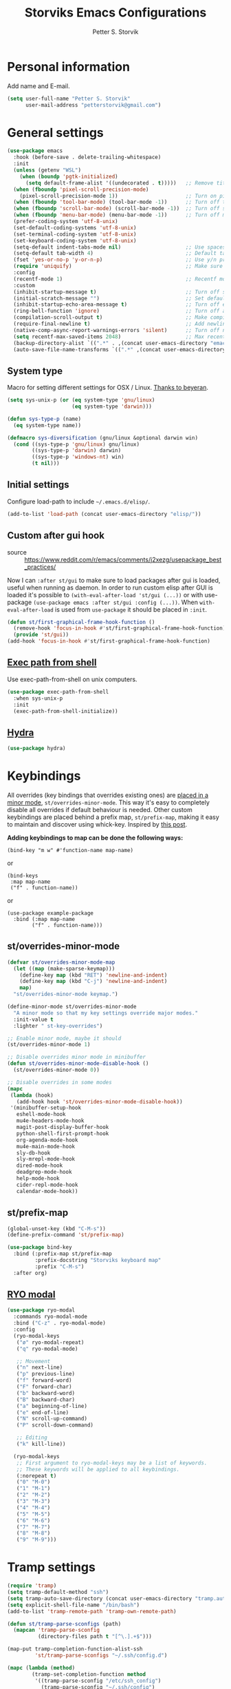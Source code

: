 #+TITLE: Storviks Emacs Configurations
#+AUTHOR: Petter S. Storvik
#+EMAIL: petterstorvik@gmail.com
#+STARTUP: overview
#+PROPERTY: header-args:elisp :lexical t
#+PROPERTY: header-args       :results silent

* Personal information
Add name and E-mail.

#+begin_src emacs-lisp
  (setq user-full-name "Petter S. Storvik"
        user-mail-address "petterstorvik@gmail.com")
#+end_src

* General settings

#+begin_src emacs-lisp
  (use-package emacs
    :hook (before-save . delete-trailing-whitespace)
    :init
    (unless (getenv "WSL")
      (when (boundp 'pgtk-initialized)
        (setq default-frame-alist '((undecorated . t)))))   ;; Remove title bar when using pgtk, but not when WSL is set
    (when (fboundp 'pixel-scroll-precision-mode)
      (pixel-scroll-precision-mode 1))                      ;; Turn on pixel scroll precision mode if available
    (when (fboundp 'tool-bar-mode) (tool-bar-mode -1))      ;; Turn off tool bar
    (when (fboundp 'scroll-bar-mode) (scroll-bar-mode -1))  ;; Turn off scroll bar
    (when (fboundp 'menu-bar-mode) (menu-bar-mode -1))      ;; Turn off menu bar
    (prefer-coding-system 'utf-8-unix)
    (set-default-coding-systems 'utf-8-unix)
    (set-terminal-coding-system 'utf-8-unix)
    (set-keyboard-coding-system 'utf-8-unix)
    (setq-default indent-tabs-mode nil)                     ;; Use spaces instead of tabs
    (setq-default tab-width 4)                              ;; Default tab width
    (fset 'yes-or-no-p 'y-or-n-p)                           ;; Use y/n prompts instead of yes/no
    (require 'uniquify)                                     ;; Make sure buffers have unique names
    :config
    (recentf-mode 1)                                        ;; Recentf mode
    :custom
    (inhibit-startup-message t)                             ;; Turn off startup message
    (initial-scratch-message "")                            ;; Set default startup message in scratch buffer
    (inhibit-startup-echo-area-message t)                   ;; Turn off echo message
    (ring-bell-function 'ignore)                            ;; Turn off audible bell
    (compilation-scroll-output t)                           ;; Make compilation buffer scroll
    (require-final-newline t)                               ;; Add newline to the end of files
    (native-comp-async-report-warnings-errors 'silent)      ;; Turn off native compilation warning buffers
    (setq recentf-max-saved-items 2048)                     ;; Max recent files
    (backup-directory-alist `((".*" . ,(concat user-emacs-directory "emacs.saves/"))))
    (auto-save-file-name-transforms `((".*" ,(concat user-emacs-directory "emacs.saves/") t))))
#+end_src

** System type
Macro for setting different settings for OSX / Linux.
[[https://gist.github.com/beyeran/4118401][Thanks to beyeran]].

#+begin_src emacs-lisp
  (setq sys-unix-p (or (eq system-type 'gnu/linux)
                       (eq system-type 'darwin)))

  (defun sys-type-p (name)
    (eq system-type name))

  (defmacro sys-diversification (gnu/linux &optional darwin win)
    (cond ((sys-type-p 'gnu/linux) gnu/linux)
          ((sys-type-p 'darwin) darwin)
          ((sys-type-p 'windows-nt) win)
          (t nil)))
#+end_src

** Initial settings
Configure load-path to include =~/.emacs.d/elisp/=.

#+begin_src emacs-lisp
  (add-to-list 'load-path (concat user-emacs-directory "elisp/"))
#+end_src

** Custom after gui hook
- source :: https://www.reddit.com/r/emacs/comments/j2xezg/usepackage_best_practices/

Now I can =:after st/gui= to make sure to load packages after gui is loaded, useful when running as daemon.
In order to run custom elisp after GUI is loaded it's possible to =(with-eval-after-load 'st/gui (...))= or with use-package =(use-package emacs :after st/gui :config (...))=.
When =with-eval-after-load= is used from =use-package= it should be placed in =:init=.

#+begin_src emacs-lisp
  (defun st/first-graphical-frame-hook-function ()
    (remove-hook 'focus-in-hook #'st/first-graphical-frame-hook-function)
    (provide 'st/gui))
  (add-hook 'focus-in-hook #'st/first-graphical-frame-hook-function)
#+end_src

** [[https://github.com/purcell/exec-path-from-shell][Exec path from shell]]
Use exec-path-from-shell on unix computers.

#+begin_src emacs-lisp
  (use-package exec-path-from-shell
    :when sys-unix-p
    :init
    (exec-path-from-shell-initialize))
#+end_src

** [[https://github.com/abo-abo/hydra][Hydra]]

#+begin_src emacs-lisp
  (use-package hydra)
#+end_src

* Keybindings

All overrides (key bindings that overrides existing ones) are [[https://stackoverflow.com/questions/683425/globally-override-key-binding-in-emacs][placed in a minor mode]], =st/overrides-minor-mode=.
This way it's easy to completely disable all overrides if default behaviour is needed.
Other custom keybindings are placed behind a prefix map, =st/prefix-map=, making it easy to maintain and discover using whick-key.
Inspired by [[https://karl-voit.at/2018/07/08/emacs-key-bindings/][this post]].

*Adding keybindings to map can be done the following ways:*

: (bind-key "m w" #'function-name map-name)

or

: (bind-keys
:  :map map-name
:  ("f" . function-name))

or

: (use-package example-package
:   :bind (:map map-name
:         ("f" . function-name)))

** st/overrides-minor-mode

#+begin_src emacs-lisp
  (defvar st/overrides-minor-mode-map
    (let ((map (make-sparse-keymap)))
      (define-key map (kbd "RET") 'newline-and-indent)
      (define-key map (kbd "C-j") 'newline-and-indent)
      map)
    "st/overrides-minor-mode keymap.")

  (define-minor-mode st/overrides-minor-mode
    "A minor mode so that my key settings override major modes."
    :init-value t
    :lighter " st-key-overrides")

  ;; Enable minor mode, maybe it should
  (st/overrides-minor-mode 1)

  ;; Disable overrides minor mode in minibuffer
  (defun st/overrides-minor-mode-disable-hook ()
    (st/overrides-minor-mode 0))

  ;; Disable overrides in some modes
  (mapc
   (lambda (hook)
     (add-hook hook 'st/overrides-minor-mode-disable-hook))
   '(minibuffer-setup-hook
     eshell-mode-hook
     mu4e-headers-mode-hook
     magit-post-display-buffer-hook
     python-shell-first-prompt-hook
     org-agenda-mode-hook
     mu4e-main-mode-hook
     sly-db-hook
     sly-mrepl-mode-hook
     dired-mode-hook
     deadgrep-mode-hook
     help-mode-hook
     cider-repl-mode-hook
     calendar-mode-hook))
#+end_src

** st/prefix-map

#+begin_src emacs-lisp
  (global-unset-key (kbd "C-M-s"))
  (define-prefix-command 'st/prefix-map)

  (use-package bind-key
    :bind (:prefix-map st/prefix-map
           :prefix-docstring "Storviks keyboard map"
           :prefix "C-M-s")
    :after org)
#+end_src

** [[https://github.com/Kungsgeten/ryo-modal][RYO modal]]

#+begin_src emacs-lisp
  (use-package ryo-modal
    :commands ryo-modal-mode
    :bind ("C-z" . ryo-modal-mode)
    :config
    (ryo-modal-keys
     ("ø" ryo-modal-repeat)
     ("q" ryo-modal-mode)

     ;; Movement
     ("n" next-line)
     ("p" previous-line)
     ("f" forward-word)
     ("F" forward-char)
     ("b" backward-word)
     ("B" backward-char)
     ("a" beginning-of-line)
     ("e" end-of-line)
     ("N" scroll-up-command)
     ("P" scroll-down-command)

     ;; Editing
     ("k" kill-line))

    (ryo-modal-keys
     ;; First argument to ryo-modal-keys may be a list of keywords.
     ;; These keywords will be applied to all keybindings.
     (:norepeat t)
     ("0" "M-0")
     ("1" "M-1")
     ("2" "M-2")
     ("3" "M-3")
     ("4" "M-4")
     ("5" "M-5")
     ("6" "M-6")
     ("7" "M-7")
     ("8" "M-8")
     ("9" "M-9")))
#+end_src

* Tramp settings

#+begin_src emacs-lisp
  (require 'tramp)
  (setq tramp-default-method "ssh")
  (setq tramp-auto-save-directory (concat user-emacs-directory "tramp.autosave/"))
  (setq explicit-shell-file-name "/bin/bash")
  (add-to-list 'tramp-remote-path 'tramp-own-remote-path)

  (defun st/tramp-parse-sconfigs (path)
    (mapcan 'tramp-parse-sconfig
            (directory-files path t "[^\.].+$")))

  (map-put tramp-completion-function-alist-ssh
           'st/tramp-parse-sconfigs "~/.ssh/config.d")

  (mapc (lambda (method)
          (tramp-set-completion-function method
           '((tramp-parse-sconfig "/etc/ssh_config")
             (tramp-parse-sconfig "~/.ssh/config")
             (tramp-parse-shosts "~/.ssh/known_hosts")
             (tramp-parse-rhosts "~/.rhosts")
             (tramp-parse-rhosts "~/.shosts")
             (tramp-parse-rhosts "/etc/hosts.equiv")
             (tramp-parse-rhosts "/etc/shosts.equiv")
             (tramp-parse-shosts "/etc/ssh_known_hosts")
             (tramp-parse-sconfig "/etc/ssh_config")
             (st/tramp-parse-sconfigs "~/.ssh/config.d"))))
        '("scp" "scpc" "ssh"))
#+end_src

* Appearance settings
** Font

#+begin_src emacs-lisp
  (with-eval-after-load 'st/gui
    (set-face-attribute 'default nil :font (sys-diversification
                                            "Iosevka Nerd Font-10" ;
                                            "Iosevka Nerd Font-10"
                                            "Courier New-10")))
#+end_src

** [[https://github.com/domtronn/all-the-icons.el][All the icons]]

#+begin_src emacs-lisp
  (use-package all-the-icons)
#+end_src

** [[https://github.com/iqbalansari/emacs-emojify][Emojify]]
When using WSL it seems like emojify is practical to render unicode emojis.

#+begin_src emacs-lisp
  (use-package emojify
    :when (getenv "WSL")
    :hook (after-init . global-emojify-mode))
#+end_src

** Theme

#+begin_src emacs-lisp
  (use-package doom-themes
    :config
    (load-theme 'doom-one t)
    (doom-themes-org-config))
#+end_src

** [[https://github.com/seagle0128/doom-modeline][Doom modeline]]

#+begin_src emacs-lisp
  (use-package doom-modeline
    :hook (after-init . doom-modeline-mode)
    :config
    (setq find-file-visit-truename t)
    (setq doom-modeline-icon t))
#+end_src

** [[https://github.com/tarsius/hl-todo][Highlight todo]]

#+begin_src emacs-lisp
  (use-package hl-todo
    :hook (after-init . global-hl-todo-mode)
    :config
    (setq hl-todo-highlight-punctuation ":"))
#+end_src

** [[https://github.com/Fanael/rainbow-delimiters][Rainbow delimiters]]
Added to `prog-mode-hook`.

#+begin_src emacs-lisp
  (use-package rainbow-delimiters
    :config
    (add-hook 'prog-mode-hook 'rainbow-delimiters-mode))
#+end_src

** Parens

#+begin_src emacs-lisp
  (show-paren-mode 1)
  (electric-pair-mode 1)
#+end_src

** [[https://github.com/aspiers/smooth-scrolling][Smooth scrolling]]
Smoother scrolling, with a margin of 5.

#+begin_src emacs-lisp
  (use-package smooth-scrolling
    :unless (fboundp 'pixel-scroll-precision-mode)
    :config
    (smooth-scrolling-mode 1)
    (setq smooth-scroll-margin 5))
#+end_src

** [[https://github.com/minad/goggles][Googles]]

#+begin_src emacs-lisp
  (use-package goggles
    :hook ((prog-mode text-mode) . goggles-mode)
    :config
    (setq-default goggles-pulse t))
#+end_src

** [[https://gitlab.com/protesilaos/pulsar/][Pulsar]]

#+begin_src emacs-lisp
  (use-package pulsar
    :straight (pulsar :type git :host gitlab :repo "protesilaos/pulsar")
    :config
    (setq pulsar-pulse-functions (append pulsar-pulse-functions
                                         '(ace-window)))
    (setq pulsar-delay 0.06)
    (pulsar-global-mode 1))
#+end_src

** [[https://github.com/rougier/svg-tag-mode][SVG Tag Mode]]

#+begin_src emacs-lisp
  (use-package svg-tag-mode
    :hook ((prog-mode . svg-tag-mode)
           (org-mode . st/svg-tag-org-mode-setup))
    :custom
    (svg-tag-tags
     '(("\\/\\/\\W?FIXME\\b:\\|FIXME\\b:" . ((lambda (tag)
                                               (svg-tag-make "FIXME" :face 'org-todo :inverse t :margin 0 :crop-right t))))
       ("FIXME\\b:\\(.*\\)" . ((lambda (tag) (svg-tag-make tag :face 'org-todo :crop-left t))))
       ("[\\/\\|#].\\W?TODO\\b:\\|TODO\\b:" . ((lambda (tag)
                                                 (svg-tag-make "TODO" :face 'org-todo :inverse t :margin 0 :crop-right t))))
       ("[\\/\\|#].\\W?TODO\\b:\\(.*\\)" . ((lambda (tag) (svg-tag-make tag :face 'org-todo :crop-left t))))
       ))
    :init
    (defconst st/date-re "[0-9]\\{4\\}-[0-9]\\{2\\}-[0-9]\\{2\\}")
    (defconst st/time-re "[0-9]\\{2\\}:[0-9]\\{2\\}")
    (defconst st/day-re "[A-Za-z\\|ø.]*")
    (setq st/svg-tag-org-mode-tags
          `(("TODO\\b" . ((lambda (tag) (svg-tag-make "TODO" :face 'org-done :inverse t :margin 0))))
            ("NEXT\\b" . ((lambda (tag) (svg-tag-make "NEXT" :face 'org-todo :inverse t :margin 0))))
            ("FOLLOWUP\\b" . ((lambda (tag) (svg-tag-make "FOLLOWUP" :face 'org-todo :inverse t :margin 0))))
            ("WIP\\b" . ((lambda (tag) (svg-tag-make "WIP" :face 'org-footnote :inverse t :margin 0))))
            ("DONE\\b" . ((lambda (tag) (svg-tag-make "DONE" :face 'org-done :margin 0))))
            ("CANCELLED\\b" . ((lambda (tag) (svg-tag-make "CANCELLED" :face 'org-done :margin 0))))
            ("WAITING\\b" . ((lambda (tag) (svg-tag-make "WAITING" :face 'org-cite :inverse t :margin 0))))
            ("DELEGATED\\b" . ((lambda (tag) (svg-tag-make "DELEGATED" :face 'org-cite :inverse t :margin 0))))
            ("PHONE\\b" . ((lambda (tag) (svg-tag-make "📞" :face 'org-todo :inverse t :padding 3 :crop-right t))))
            ("PHONE\\b\\(.*\\)" . ((lambda (tag) (svg-tag-make tag :face 'org-todo :crop-left t))))
            (,(format "\\(MEETING\\)\\W<%s\\W%s\\W%s>" st/date-re st/day-re st/time-re) .
             ((lambda (tag) (svg-tag-make "📎" :face 'org-todo :inverse t :padding 3 :crop-right t))))
            (,(format "MEETING\\(\\W<%s\\W%s\\W%s>\\)" st/date-re st/day-re st/time-re) .
             ((lambda (tag) (svg-tag-make tag :face 'org-todo :inverse t :crop-right t :crop-left t :beg 1 :end -1))))
            (,(format "MEETING\\W<%s\\W%s\\W%s>\\(\\W.*\\)" st/date-re st/day-re st/time-re) .
             ((lambda (tag) (svg-tag-make tag :face 'org-todo :crop-left t))))
            ))
    :config
    (defun st/svg-tag-org-mode-setup ()
      "org-mode setup hook which sets up svg-tag-mode"
      (interactive)
      (setq-local svg-tag-tags st/svg-tag-org-mode-tags)
      (svg-tag-mode))
    ;; Load style after gui init, needed when running in daemon
    (with-eval-after-load 'st/gui
      (setq svg-lib-style-default (svg-lib-style-compute-default))))
#+end_src

** Window management hydra

#+begin_src emacs-lisp
  (use-package emacs
    :bind (:map st/prefix-map ("w" . st/hydra-window/body))
    :config
    (defhydra st/hydra-window (:color blue :hint nil)
      "
                                                                                                    ╭─────────┐
      Move to              Size            Scroll                Split                        Do    │ Windows │
   ╭────────────────────────────────────────────────────────────────────────────────────────────────┴─────────╯
         ^_k_^                   ^_K_^               ^_p_^            ╭─┬─┐^ ^        ╭─┬─┐^ ^             ✗ [_d_] close window
         ^^↑^^                   ^^↑^^               ^^↑^^            │ │ │_v_ertical ├─┼─┤_b_alance       ⇋ [_w_] cycle window
     _h_ ←   → _l_           _H_ ←   → _L_           ^^ ^^            ╰─┴─╯^ ^        ╰─┴─╯^ ^
         ^^↓^^                   ^^↓^^               ^^↓^^            ╭───┐^ ^        ╭───┐^ ^
         ^_j_^                   ^_J_^               ^_n_^            ├───┤_s_tack    │   │_z_oom
         ^^ ^^                   ^^ ^^               ^^ ^^            ╰───╯^ ^        ╰───╯^ ^               [_q_] quit
      "
      ("h" windmove-left :color red)
      ("j" windmove-down :color red)
      ("k" windmove-up :color red)
      ("l" windmove-right :color red)
      ("H" shrink-window-horizontally :color red)
      ("J" shrink-window :color red)
      ("K" enlarge-window :color red)
      ("L" enlarge-window-horizontally :color red)
      ("s" split-window-vertically :color red)
      ("v" split-window-horizontally :color red)
      ("b" balance-windows)
      ("z" delete-other-windows)
      ("n" scroll-up :color red)
      ("p" scroll-down :color red)
      ("d" delete-window)
      ("w" other-window)
      ("q" nil)))
#+end_src

* Misc
** [[https://github.com/joddie/pcre2el][pcre2el]]

#+begin_src emacs-lisp
  (use-package pcre2el)
#+end_src

** [[https://github.com/nflath/sudo-edit][sudo edit]]

#+begin_src emacs-lisp
  (use-package sudo-edit)
#+end_src

* Platform dependant
Load config file dependant on current platform.

** Windows
*** Use git bash on windows

#+begin_src emacs-lisp
  (let ((git-bash-executable "C:/Program Files/Git/usr/bin/bash.exe"))
    (when (and (eq system-type 'windows-nt)
               (file-exists-p git-bash-executable))
      (setq explicit-shell-file-name git-bash-executable)
      (setq explicit-sh-args '("-login" "-i"))

      ;; Make sure Unix tools are in front of `exec-path'
      (let ((bash (executable-find "bash")))
        (when bash
          (push (file-name-directory bash) exec-path)))

      ;; Update PATH from exec-path
      (let ((path (mapcar 'file-truename
                          (append exec-path
                                  (split-string (getenv "PATH") path-separator t)))))
        (setenv "PATH" (mapconcat 'identity (delete-dups path) path-separator)))))
#+end_src

** Darwin
*** Ctrl and cmd
Use Ctrl key as control modifier and Cmd as meta modifier.

#+begin_src emacs-lisp
  (when (eq system-type 'darwin)
    (setq mac-command-modifier 'meta)
    (setq mac-control-modifier 'control))
#+end_src

* Terminal specific
** Mouse clicks
Enable mouse clicks in terminal.

#+begin_src emacs-lisp
  (when (not (window-system))
    (xterm-mouse-mode +1))
#+end_src

* Completion framework and friends
** [[https://github.com/minad/vertico][Vertico]]

#+begin_src emacs-lisp
  (use-package vertico
    :custom
    (vertico-count 20)
    (vertico-resize t)
    (vertico-cycle t)
    :bind
    (:map vertico-map
     ("C-M-n" . vertico-next-group)
     ("C-M-p" . vertico-previous-group))
    :init
    (vertico-mode))

  ;; Preserve history avvross restarts
  (use-package savehist
    :init
    (savehist-mode))

  ;; Emacs 28: Hide commands in M-x which do not work in the current mode.
  ;; Vertico commands are hidden in normal buffers.
  (setq read-extended-command-predicate
        #'command-completion-default-include-p)

  ;; Do not allow the cursor in the minibuffer prompt
  (setq minibuffer-prompt-properties
        '(read-only t cursor-intangible t face minibuffer-prompt))
  (add-hook 'minibuffer-setup-hook #'cursor-intangible-mode)

  ;; Enable recursive minibuffers
  (setq enable-recursive-minibuffers t)
#+end_src

** [[https://github.com/minad/consult][Consult]]

#+begin_src emacs-lisp
  (use-package consult
    :bind (:map st/overrides-minor-mode-map
           ;; C-c bindings (mode-specific-map)
           ("C-c h" . consult-history)
           ("C-c b" . consult-bookmark)
           ("C-c k" . consult-kmacro)
           ;; C-x bindings (ctl-x-map)
           ("C-x M-:" . consult-complex-command) ;; orig. repeat-complet-command
           ("C-x b" . consult-buffer) ;; orig. switch-to-buffer
           ("C-x 4 b" . consult-buffer-other-window) ;; orig. switch-to-buffer-other-window
           ("C-x 5 b" . consult-buffer-other-frame) ;; orig. switch-to-buffer-other-frame
           ;; Custom M-# bindings for fast register access
           ("M-#" . consult-register-load)
           ("M-'" . consult-register-store) ;; orig. abbrev-prefix-mark (unrelated)
           ("C-M-#" . consult-register)
           ;; Other custom bindings
           ("M-y" . consult-yank-pop)     ;; orig. yank-pop
           ("<help> a" . consult-apropos) ;; orig. apropos-command
           ;; M-g bindings (goto-map)
           ("M-g e" . consult-compile-error)
           ("M-g M-g" . consult-goto-line) ;; orig. goto-line
           ("M-g o" . consult-outline)
           ("M-g m" . consult-mark)
           ("M-g k" . consult-global-mark)
           ("M-g i" . consult-imenu)
           ("M-g I" . consult-project-imenu)
           ;; M-s bindings (search-map)
           ("M-s f" . consult-find)
           ("M-s L" . consult-locate)
           ("M-s g" . consult-grep)
           ("M-s G" . consult-git-grep)
           ("M-s R" . consult-ripgrep)
           ("M-s l" . consult-line)
           ("M-s m" . consult-multi-occur)
           ("M-s k" . consult-keep-lines)
           ("M-s u" . consult-focus-lines)
           ;; Customizations that map to ivy
           ("C-x C-r" . consult-recent-file)
           ("C-c o" . consult-file-externally)
           ;; Isearch integration
           ("M-s e" . consult-isearch)
           ;; ("s-t" . jnf/consult-find-using-fd)
           :map isearch-mode-map
           ("M-e" . consult-isearch)   ;; orig. isearch-edit-string
           ("M-s e" . consult-isearch) ;; orig. isearch-edit-string
           ("M-s l" . consult-line))                 ;; required by consult-line to detect isearch
    :init
    (setq xref-show-xrefs-function #'consult-xref
          xref-show-definitions-function #'consult-xref)
    :config
    ;; function that returns project root, works for project.el
    (setq consult-project-root-function
          (lambda ()
            (when-let (project (project-current))
              (car (project-roots project)))))
    ;; narrow key
    (setq consult-narrow-key "<")
    (with-eval-after-load 'vertico
      (require 'consult-vertico))
    (advice-add #'completing-read-multiple
                :override #'consult-completing-read-multiple))
#+end_src

** [[https://github.com/oantolin/orderless][Orderless]]
Orderless completion style.

#+begin_src emacs-lisp
  (use-package orderless
    :init
    (setq completion-styles '(orderless)
          completion-category-defaults nil
          completion-category-overrides '((file (styles basic partial-completion)))))
#+end_src

** [[https://github.com/oantolin/embark][Embark]]

#+begin_src emacs-lisp
  (use-package embark
    :after sudo-edit
    :demand t
    :bind
    (("C-." . embark-act)
     ("M-." . embark-dwim)
     ("C-h b" . embark-bindings)
     :map embark-file-map
     ("s" . sudo-edit))
    :config
    (setq prefix-help-command #'embark-prefix-help-command))

  (use-package embark-consult
    :after (embark consult)
    :hook (embark-collect-mode . consult-preview-at-point-mode))
#+end_src

** [[https://github.com/minad/marginalia][Marginalia]]
Annotations in minibuffer.

#+begin_src emacs-lisp
  (use-package marginalia
    :after vertico
    :bind (("M-A" . marginalia-cycle)
           :map minibuffer-local-map
           ("M-A" . marginalia-cycle))
    :custom
    (marginalia-max-relative-age 0)
    (marginalia-align 'right)
    :init
    (marginalia-mode))
#+end_src

** [[https://github.com/minad/corfu][Corfu]]

#+begin_src emacs-lisp
  (use-package corfu
    :after orderless
    :custom
    (corfu-cycle t)                     ;; Enable cycling for `corfu-next/previous'
    (corfu-auto t)                      ;; Enable auto completion
    (corfu-quit-at-boundary 'separator) ;; Automatically quit at word boundary unless `corfu-insert-separator' has been used
    (corfu-separator ?\s)               ;; Separator is set to space, in order to use with ordeless
    (corfu-quit-no-match 'separator)    ;; Quit if no match, unless `corfu-insert-separator' has been used
    (tab-always-indent 'complete)       ;; Use tab to complete
    :bind
    (:map corfu-map
     ("C-SPC" . corfu-insert-separator)
     ("C-n" . corfu-next)
     ("C-p" . corfu-previous)
     ("M-l" . corfu-show-location)
     ("M-d" . corfu-show-documentation))
    :init
    (defun corfu-enable-always-in-minibuffer ()
      "Enable Corfu in the minibuffer if Vertico/Mct are not active."
      (unless (or (bound-and-true-p mct--active)
                  (bound-and-true-p vertico--input))
        (setq-local corfu-auto nil) ;; Enable/disable auto completion
        (corfu-mode 1)))
    (add-hook 'minibuffer-setup-hook #'corfu-enable-always-in-minibuffer 1)
    (with-eval-after-load 'st/gui
      (set-face-attribute 'corfu-current nil
                          :background (color-darken-name (face-background 'corfu-current) 2)))
    ;; Enable corfu globally
    (global-corfu-mode))
#+end_src

** [[https://github.com/jdtsmith/kind-icon][Kind-icons]]

#+begin_src emacs-lisp
  (use-package kind-icon
    :after corfu
    :custom
    (kind-icon-default-face 'corfu-default)
    (kind-icon-blend-background nil)
    (kind-icon-blend-frac 0.08)
    :config
    (add-to-list 'corfu-margin-formatters #'kind-icon-margin-formatter))
#+end_src

** [[https://github.com/galeo/corfu-doc][Corfu doc]]

#+begin_src emacs-lisp
  (use-package corfu-doc
    :straight (corfu-doc :type git :host github :repo "galeo/corfu-doc")
    :after corfu
    ;; :hook (corfu-mode . corfu-doc-mode)
    :bind (:map corfu-map
           ([remap corfu-show-documentation] . corfu-doc-toggle)
           ("M-n" . corfu-doc-scroll-up)
           ("M-p" . corfu-doc-scroll-down))
    :custom
    (corfu-doc-delay 0.5))
#+end_src

** [[https://github.com/minad/cape][Cape]]

#+begin_src emacs-lisp
  (use-package cape
    :bind (:map st/prefix-map ("p" . st/cape-hydra/body))
    :init
    ;; Add `completion-at-point-functions', used by `completion-at-point'.
    (add-to-list 'completion-at-point-functions #'cape-file)
    (add-to-list 'completion-at-point-functions #'cape-tex)
    (add-to-list 'completion-at-point-functions #'cape-dabbrev)
    (add-to-list 'completion-at-point-functions #'cape-keyword)
    :config
    (defhydra st/cape-hydra (:color pink :exit t :hint nil)
      "
  ^cape completion
  ^^^^^^^^-------------------------------------------------------------------
  _p_: completion           _s_: symbol               _-_: tex
  _t_: tag                  _a_: abbrev               _&_: sgml
  _d_: dabbrev              _i_: ispell               _r_: rfc1345
  _f_: file                 _l_: line
  _k_: keyword              _w_: dict
  "
      ("p" completion-at-point)
      ("t" complete-tag)
      ("d" cape-dabbrev)
      ("f" cape-file)
      ("k" cape-keyword)
      ("s" cape-symbol)
      ("a" cape-abbrev)
      ("i" cape-ispell)
      ("l" cape-line)
      ("w" cape-dict)
      ("-" cape-tex)
      ("&" cape-sgml)
      ("r" cape-rfc1345)
      ("q" nil "cancel")))
#+end_src

** [[https://github.com/minad/affe][Affe]]

#+begin_src emacs-lisp
  (use-package affe
    :bind (:map st/overrides-minor-mode-map
           ("M-s r" . affe-grep))
    :preface
    (defun affe-orderless-regexp-compiler (input _type)
      (setq input (orderless-pattern-compiler input))
      (cons input (lambda (str) (orderless--highlight input str))))
    :config
    (setq affe-regexp-function #'orderless-pattern-compiler
          affe-highlight-function #'orderless-highlight-matches))
#+end_src

** [[https://github.com/iyefrat/all-the-icons-completion][All the icons completion]]

#+begin_src emacs-lisp
  (use-package all-the-icons-completion
    :after marginalia
    :hook (marginalia-mode . all-the-icons-completion-marginalia-setup)
    :init
    (with-eval-after-load 'st/gui
      (all-the-icons-completion-marginalia-setup)))
#+end_src

** [[https://github.com/Qkessler/consult-project-extra][Consult project extra]]

#+begin_src emacs-lisp
  (use-package consult-project-extra
    :straight (consult-project-extra :type git :host github :repo "Qkessler/consult-project-extra")
    :bind (([remap project-find-file] . consult-project-extra-find)
           ("C-x p o" . consult-project-extra-find-other-window)))
#+end_src

* Navigation and editing
** [[https://github.com/abo-abo/ace-window][Ace-window]]
Easier window movement, bind it to default other-window =C-x o=.

#+begin_src emacs-lisp
  (use-package ace-window
    :bind (:map st/overrides-minor-mode-map ("C-x o" . ace-window))
    :init
    (setq aw-keys '(?a ?s ?d ?f ?g ?h ?j ?k ?l)))
#+end_src

** [[https://github.com/abo-abo/avy][Avy]]
Tool for jumping to a given char on the screen.

#+begin_src emacs-lisp
  (use-package avy
    :bind (:map st/overrides-minor-mode-map
           ("M-g g" . avy-goto-line)
           ("M-j" . avy-goto-char-timer))
    :ryo
    ("j" avy-goto-char-timer :name "Avy jump")
    :config
    (defun avy-action-mark-to-char (pt)
      (activate-mark)
      (goto-char pt))
    (defun avy-action-copy-whole-line (pt)
      (save-excursion
        (goto-char pt)
        (cl-destructuring-bind (start . end)
            (bounds-of-thing-at-point 'line)
          (copy-region-as-kill start end)))
      (select-window
       (cdr
        (ring-ref avy-ring 0)))
      t)
    (defun avy-action-yank-whole-line (pt)
      (avy-action-copy-whole-line pt)
      (save-excursion (yank))
      t)
    (defun avy-action-kill-whole-line (pt)
      (save-excursion
        (goto-char pt)
        (kill-whole-line))
      (select-window
       (cdr
        (ring-ref avy-ring 0)))
      t)
    (defun avy-action-teleport-whole-line (pt)
      (avy-action-kill-whole-line pt)
      (save-excursion (yank)) t)
    (defun avy-action-embark (pt)
      (unwind-protect
          (save-excursion
            (goto-char pt)
            (embark-act))
        (select-window
         (cdr (ring-ref avy-ring 0))))
      t)
    (defun avy-show-dispatch-help ()
      "Display action shortucts in echo area."
      (let ((len (length "avy-action-"))
            (itms (length avy-dispatch-alist))
            (msg ""))
        (dotimes (i itms)
          (let ((x (nth i avy-dispatch-alist)))
            (setf msg (concat msg
                              (when (and (eq (mod i 4) 0)
                                         (not (eq i 0)))
                                "\n")
                              (format "%s: %-30s"
                                      (propertize
                                       (char-to-string (car x))
                                       'face 'aw-key-face)
                                      (substring (symbol-name (cdr x)) len))))))
        (message msg)))
    ;; (setf (alist-get ?. avy-dispatch-alist) 'avy-action-embark
    ;;       (alist-get ?  avy-dispatch-alist) 'avy-action-mark-to-char
    ;;       (alist-get ?k avy-dispatch-alist) 'avy-action-kill-stay
    ;;       (alist-get ?K avy-dispatch-alist) 'avy-action-kill-whole-line
    ;;       (alist-get ?t avy-dispatch-alist) 'avy-action-teleport
    ;;       (alist-get ?T avy-dispatch-alist) 'avy-action-teleport-whole-line
    ;;       (alist-get ?y avy-dispatch-alist) 'avy-action-yank
    ;;       (alist-get ?w avy-dispatch-alist) 'avy-action-copy
    ;;       (alist-get ?W avy-dispatch-alist) 'avy-action-copy-whole-line
    ;;       (alist-get ?Y avy-dispatch-alist) 'avy-action-yank-whole-line)
    (setq avy-dispatch-alist '((46 . avy-action-embark)
                               (116 . avy-action-teleport)
                               (121 . avy-action-yank)
                               (107 . avy-action-kill-stay)
                               (32 . avy-action-mark-to-char)
                               (84 . avy-action-teleport-whole-line)
                               (89 . avy-action-yank-whole-line)
                               (75 . avy-action-kill-whole-line)
                               (122 . avy-action-zap-to-char)
                               (119 . avy-action-copy)
                               (105 . avy-action-ispell)
                               (120 . avy-action-kill-move)
                               (109 . avy-action-mark)
                               (87 . avy-action-copy-whole-line))))
#+end_src

** [[https://github.com/Wilfred/deadgrep][Deadgrep]]
Use ripgrep from Emacs.

#+begin_src emacs-lisp
  (use-package deadgrep
    :bind (:map st/prefix-map ("s" . deadgrep)))
#+end_src

** [[https://github.com/magnars/expand-region.el][Expand region]]
This package expands region by semantic units.

#+begin_src emacs-lisp
  (use-package expand-region
    :bind (:map st/prefix-map ("e" . st/expand-region-hydra/body))
    :config
    (defhydra st/expand-region-hydra (:color pink :exit t :hint nil)
      "
  ^mark^                     ^region
  ^^^^^^^^-------------------------------------------
  _w_: word                   _e_: expand
  _s_: sentence               _c_: contract
  _d_: defun
  _p_: pairs
  "
      ("w" er/mark-word)
      ("s" er/mark-sentence)
      ("d" er/mark-defun)
      ("p" er/mark-inside-pairs)
      ("e" er/expand-region)
      ("c" er/contract-region)
      ("q" nil "cancel")))
#+end_src

** [[https://github.com/jrosdahl/fancy-dabbrev][Fancy dabbrev]]

#+begin_src emacs-lisp
  (use-package fancy-dabbrev
    :commands (fancy-dabbrev-mode)
    :bind (:map st/overrides-minor-mode-map
           ("C-<tab>" . fancy-dabbrev-expand))
    :custom
    (fancy-dabbrev-preview-delay 0.0)
    (fancy-dabbrev-preview-context 'before-non-word)
    (fancy-dabbrev-expansion-on-preview-only t)
    (fancy-dabbrev-indent-command 'indent-for-tab-command)
    :init
    (with-eval-after-load 'st/gui
      (global-fancy-dabbrev-mode)))
#+end_src

** Hyperlinks
Open hyperlinks at point. =C-c B(rowse)=.

#+begin_src emacs-lisp
  (setq browse-url-browser-function (sys-diversification
                                     'browse-url-generic
                                     'browse-url-default-macosx-browser
                                     'browse-url-default-windows-browser)
        browse-url-generic-program "firefox")

  (bind-key "C-c B" 'browse-url-at-point)
#+end_src

** [[https://github.com/emacsfodder/move-text][MoveText]]
Move text up down with =C-c m= followed by =n= or =p=.
Moves region if marked.

#+begin_src emacs-lisp
  (use-package move-text
    :bind (:map st/prefix-map ("m" . st/move-text-hydra/body))
    :config
    (defhydra st/move-text-hydra (:hint nil)
      "Move line or region"
      ("p" move-text-up "Up")
      ("n" move-text-down "Down")))
#+end_src

** [[https://endlessparentheses.com/emacs-narrow-or-widen-dwim.html][Narrow dwim]]
This is an awesome function from Endless.

#+begin_src emacs-lisp
  (defun narrow-or-widen-dwim (p)
    "Widen if buffer is narrowed, narrow-dwim otherwise.
  Dwim means: region, org-src-block, org-subtree, or
  defun, whichever applies first. Narrowing to
  org-src-block actually calls `org-edit-src-code'.

  With prefix P, don't widen, just narrow even if buffer
  is already narrowed."
    (interactive "P")
    (declare (interactive-only))
    (cond ((and (buffer-narrowed-p) (not p)) (widen))
          ((region-active-p)
           (narrow-to-region (region-beginning)
                             (region-end)))
          ((derived-mode-p 'org-mode)
           ;; `org-edit-src-code' is not a real narrowing
           ;; command. Remove this first conditional if
           ;; you don't want it.
           (cond ((ignore-errors (org-edit-src-code) t)
                  (delete-other-windows))
                 ((ignore-errors (org-narrow-to-block) t))
                 (t (org-narrow-to-subtree))))
          ((derived-mode-p 'latex-mode)
           (LaTeX-narrow-to-environment))
          (t (narrow-to-defun))))

  (bind-key "n" #'narrow-or-widen-dwim st/prefix-map)
#+end_src

** [[https://github.com/magnars/multiple-cursors.el][Multiple cursors]]

#+begin_src emacs-lisp
  (use-package multiple-cursors
    :bind (:map st/prefix-map ("c" . st/multiple-cursors-hydra/body))
    :config
    (defhydra st/multiple-cursors-hydra (:hint nil)
      "
   ^^^^^^                                                                                     ╭──────────────────┐
    Up^^                     Down^^                    Miscellaneous^^                        │ multiple cursors │
  ╭^^^^^^─────────────────────────────────────────────────────────────────────────────────────┴──────────────────╯
   [_p_]   Next              [_n_]   Next              [_l_] Edit lines         [_0_] Insert numbers
   [_P_]   Skip              [_N_]   Skip              [_a_] Mark all           [_A_] Insert letters
   [_M-p_] Unmark            [_M-n_] Unmark            [_s_] Search             [_r_] Sort regions
   [Click] Cursor at point^^  ^  ^                     [_v_] Vertical align     [_R_] Reverse regions
   [_q_]   Cancel
  "
      ("l" mc/edit-lines :exit t)
      ("a" mc/mark-all-like-this :exit t)
      ("n" mc/mark-next-like-this)
      ("N" mc/skip-to-next-like-this)
      ("M-n" mc/unmark-next-like-this)
      ("p" mc/mark-previous-like-this)
      ("P" mc/skip-to-previous-like-this)
      ("M-p" mc/unmark-previous-like-this)
      ("s" mc/mark-all-in-region-regexp :exit t)
      ("v" mc/vertical-align)
      ("r" mc/sort-regions)
      ("R" mc/reverse-regions)
      ("0" mc/insert-numbers :exit t)
      ("A" mc/insert-letters :exit t)
      ("<mouse-1>" mc/add-cursor-on-click)
      ;; Help with click recognition in this hydra
      ("<down-mouse-1>" ignore)
      ("<drag-mouse-1>" ignore)
      ("q" nil)))
#+end_src

** [[https://github.com/AmaiKinono/puni][Puni]]

#+begin_src emacs-lisp
  (use-package puni
    :bind (:map puni-mode-map
           ("C-<right>" . puni-slurp-forward)
           ("C-<left>" . puni-slurp-backward)
           ("M-r" . puni-raise)
           ("M-?" . puni-convolute))
    :init
    (puni-global-mode)
    (add-hook 'term-mode-hook #'puni-disable-puni-mode))
#+end_src

** [[https://github.com/minad/tempel][TempEL]]

#+begin_src emacs-lisp
  (use-package tempel
    :bind (("M-+" . tempel-complete) ;; Alternative tempel-expand
           ("M-*" . tempel-insert))

    :init
    (defun tempel-setup-capf ()
      (setq-local completion-at-point-functions
                  (cons #'tempel-expand
                        completion-at-point-functions)))
    :hook ((prog-mode . tempel-setup-capf)
           (text-mode . tempel-setup-capf)))
#+end_src

* Language
Set default ispell language to English.

#+begin_src emacs-lisp
  (setq ispell-dictionary "en")
  (use-package spell-fu)
#+end_src

* Dired

** [[https://github.com/emacsmirror/dired-plus][dired-plus]]

#+begin_src emacs-lisp
  (use-package dired+
    :init
    (setq diredp-hide-details-initially-flag nil)
    :config
    (diredp-toggle-find-file-reuse-dir 1))
#+end_src

** [[https://github.com/wyuenho/all-the-icons-dired][all the icons dired support]]

#+begin_src emacs-lisp
  (use-package all-the-icons-dired
    :hook (dired-mode . all-the-icons-dired-mode))
#+end_src

** [[https://github.com/stsquad/dired-rsync][direc rsync]]

#+begin_src emacs-lisp
  (use-package dired-rsync
    :config
    (bind-key "C-c C-r" 'dired-rsync dired-mode-map))
#+end_src

* [[https://git.sr.ht/~niklaseklund/detached.el][Detached]]

#+begin_src emacs-lisp
  (use-package detached
    :when (executable-find "dtach")
    :init
    (detached-init)
    :bind (([remap detached-open-session] . detached-consult-session)
           ([remap async-shell-command] . detached-shell-command)
           ([remap compile] . detached-compile)
           ([remap recompile] . detached-compile-recompile)
           :map st/prefix-map
           ("d" . st/detached-hydra/body))
    :custom ((detached-show-output-on-attach t))
    :config
    (defvar embark-detached-map (make-composed-keymap detached-action-map embark-general-map))
    (add-to-list 'embark-keymap-alist '(detached . embark-detached-map))
    (defun st/detached-dired-rsync (command _details)
      "Run COMMAND with `detached'."
      (let ((detached-local-session t)
            (detached-session-origin 'rsync))
        (detached-start-session command t)))
    (advice-add #'dired-rsync--do-run :override #'st/detached-dired-rsync)
    (defhydra st/detached-hydra (:color pink :exit t :hint nil)
      "
                                                                                                      ╭──────────┐
                                                                                                      │ detached │
   ╭───────────────────────────────────────────────────────----------------------------───────────────┴──────────╯
    [_o_] open                [_k_] kill                 [_t_] tail                  [_c_] compile
    [_a_] attach              [_d_] delete               [_=_] diff                  [_w_] copy command
    [_v_] view                [_r_] rerun                [_i_] insert command        [_W_] copy
  "
      ("o" detached-open-session)
      ("a" detached-attach-session)
      ("c" detached-compile-session)
      ("k" detached-kill-session)
      ("v" detached-view-session)
      ("d" detached-delete-session)
      ("W" detached-copy-session)
      ("r" detached-rerun-session)
      ("t" detached-tail-session)
      ("=" detached-diff-session)
      ("i" detached-insert-session-command)
      ("w" detached-copy-session-command)
      ("q" nil "cancel")))
#+end_src

* Git
** [[https://magit.vc/][Magit]]

#+begin_src emacs-lisp
  (use-package magit
    :demand t
    :when (executable-find "git")
    :bind (:map st/prefix-map
           ("g" . magit-status)
           :map magit-status-mode-map
           ("TAB" . magit-section-toggle)
           ("<C-tab>" . magit-section-cycle))
    :config
    (setq magit-git-executable "git"))
#+end_src

** [[https://github.com/alphapapa/magit-todos][Magit todos]]

#+begin_src elisp
  (use-package magit-todos
    :after magit
    :hook (after-init . magit-todos-mode))
#+end_src

** [[https://github.com/dgutov/diff-hl][diff-hl]]

#+begin_src emacs-lisp
  (use-package diff-hl
    :hook ((dired-mode . diff-hl-dired-mode)
           (magit-pre-refresh . diff-hl-magit-pre-refresh)
           (magit-post-refresh . diff-hl-magit-post-refresh))
    :init
    (with-eval-after-load 'st/gui
      (global-diff-hl-mode)))
#+end_src

** [[https://gitlab.com/pidu/git-timemachine][git-timemachine]]

#+begin_src emacs-lisp
  (use-package git-timemachine
    :commands (git-timemachine))
#+end_src

** Git hydra

#+begin_src emacs-lisp
  (use-package emacs
    :after (magit diff-hl git-timemachine)
    :bind (:map st/prefix-map ("G" . st/hydra-git/body))
    :config
    (defhydra st/hydra-git (:color pink :exit t :hint nil)
      "
    Magit                   Diff hl                Timemachine
   ------------------------------------------------------------------------
    [_g_] magit             [_n_] next hunk        [_t_] git timemachine
    [_b_] blame             [_p_] previous hunk    [_q_] cancel
    "
      ("t" git-timemachine)
      ("g" magit)
      ("b" magit-blame)
      ("n" diff-hl-next-hunk)
      ("p" diff-hl-previous-hunk)
      ("q" nil)))
#+end_src

* Eshell
SSH with =cd /ssh:remote-server:=.

** Alias

#+begin_src emacs-lisp
  (defun eshell/ll (&rest args)
    "Alias ll -> ls -l"
    (apply #'eshell/ls (cons '-l args)))

  (defun eshell/clc ()
    "Clear the eshell buffer."
    (eshell/clear-scrollback))
#+end_src

** Prompt
Custom prompt inspired by [[http://www.modernemacs.com/post/custom-eshell/][this post]].

#+begin_src emacs-lisp
  (defun st/eshell-fishy-path (path)
    "Takes eshell path and makes it fishy."
    (let ((pathlist (split-string (replace-regexp-in-string
                                   (file-truename "~") "~" path) "/")))
      (concat (string-join (mapcar (lambda (el)
                                     (unless (= (length el) 0)
                                       (substring el 0 1)))
                                   (butlast pathlist 1))
                           "/")
              (unless (and (eq (length pathlist) 1)
                           (string= (car pathlist) "~"))
                "/")
              (car (last pathlist)))))

  (defun st/eshell-prompt-function ()
    "Custom eshell prompt function."
    (concat
     (if (file-remote-p default-directory)
         (propertize (file-remote-p default-directory)
                     'face font-lock-keyword-face)
       (concat (propertize user-login-name 'face font-lock-function-name-face)
               "@"
               (propertize system-name 'face font-lock-keyword-face)))
     (propertize (concat "  "
                         (st/eshell-fishy-path (eshell/pwd)))
                 'face font-lock-string-face)
     (when (magit-get-current-branch)
       (propertize (concat " ( "
                           (magit-get-current-branch)
                           ")")
                   'face font-lock-comment-face))
     "> "))

  (setq eshell-prompt-function 'st/eshell-prompt-function)
  (setq eshell-prompt-regexp "[a-zA-Z0-9-_@:/]+\\ \\ [a-zA-Z0-9-_/~]+\\( \( [a-zA-Z0-9-_@/.]+\)\\)*>\\ ")
#+end_src

** Buffer names
Custom buffer names =*eshell*<path/to/eshell>=.

#+begin_src emacs-lisp
  (defun st/eshell-rename-buffer ()
    "Rename buffer based on path."
    (interactive)
    (rename-buffer (concat "*eshell*<"
                           (replace-regexp-in-string
                            (file-truename "~") "~" (eshell/pwd))
                           ">") t))

  (add-hook 'eshell-mode-hook 'st/eshell-rename-buffer)
  (add-hook 'eshell-directory-change-hook 'st/eshell-rename-buffer)
#+end_src

* Programming
** [[https://github.com/flycheck/flycheck][Flycheck]]
Flycheck is a programming grammar checker.
It includes on the fly function lookup and syntax validation.

#+begin_src emacs-lisp
  (use-package flycheck
    :defer t
    :init
    ;;(add-hook 'prog-mode-hook #'flycheck-mode)
    :commands flycheck-mode)
#+end_src

** [[https://github.com/emacs-lsp/lsp-mode][Language Server Protocol]]
Language server protocol support.

Some performance enhancing settings, see lsp-mode README.md for details.

#+begin_src emacs-lisp
  (setq gc-cons-threshold 100000000)
  (setq read-process-output-max (* 1024 1024)) ;; 1mb
#+end_src

#+begin_src emacs-lisp
  (use-package lsp-mode
    :bind-keymap ("C-c l" . lsp-command-map)
    :bind (:map st/prefix-map ("l" . st/hydra-lsp/body))
    :hook (lsp-completion-mode . st/lsp-mode-setup-completion)
    :custom
    (lsp-keymap-prefix "C-c l")
    (lsp-prefer-flymake nil)
    (lsp-auto-execute-action nil)
    (lsp-enable-indentation nil)
    (lsp-enable-snippet nil)
    (lsp-completion-provider :none) ;; we use Corfu!
    :init
    (defun st/orderless-dispatch-flex-first (_pattern index _total)
      (and (eq index 0) 'orderless-flex))
    (defun st/lsp-mode-setup-completion ()
      (setf (alist-get 'styles (alist-get 'lsp-capf completion-category-defaults))
            '(orderless)))
    ;; Optionally configure the first word as flex filtered.
    (add-hook 'orderless-style-dispatchers #'st/orderless-dispatch-flex-first nil 'local)
    (defhydra st/hydra-lsp (:exit t :hint nil)
      "
    ^^^^^^^^^^                                                                                                                 ╭──────────┐
    Symbol^^            ^ ^                      Consult^^                 Buffer^^                  LSP Server^^              │ LSP mode │
   ╭^^^^^^^^^^─────────────────────────────────────────────────────────────────────────────────────────────────────────────────┴──────────╯
    [_d_] Declaration  [_i_] Implementation      [_s_] Symbol              [_f_] Format              [_M-r_] Restart
    [_D_] Definition   [_t_] Type                [_S_] Symbol current file [_m_] Imenu               [_M-S_] Shutdown
    [_R_] References   [_x_] Signature           [_h_] Diagnostic          [_x_] Execute action      [_M-s_] Describe session
    [_r_] Rename       [_o_] Documentation
  "
      ("d" lsp-find-declaration)
      ("D" lsp-find-definition)
      ("R" lsp-find-references)
      ("i" lsp-find-implementation)
      ("t" lsp-find-type-definition)
      ("x" lsp-signature-help)
      ("o" lsp-describe-thing-at-point)
      ("r" lsp-rename)

      ("s" consult-lsp-symbols)
      ("S" consult-lsp-file-symbols)
      ("h" consult-lsp-diagnostics)

      ("f" lsp-format-buffer)
      ("m" lsp-ui-imenu)
      ("x" lsp-execute-code-action)

      ("M-s" lsp-describe-session)
      ("M-r" lsp-restart-workspace)
      ("M-S" lsp-shutdown-workspace)

      ("g" nil)
      ("q" nil)))

  (use-package lsp-ui
    :commands lsp-ui-mode
    :custom
    (lsp-ui-doc-position 'top)
    (lsp-ui-doc-show-with-cursor t)
    (lsp-ui-doc-show-with-mouse nil)
    (lsp-ui-doc-use-webkit t)
    :custom-face
    (lsp-ui-doc-background ((t (:background nil)))))
#+end_src

*** [[https://github.com/gagbo/consult-lsp][consult-lsp]]

#+begin_src emacs-lisp
  (use-package consult-lsp
    :after (consult lsp-mode)
    :commands consult-lsp-symbols
    :config
    (define-key lsp-mode-map [remap xref-find-apropos] #'consult-lsp-symbols))
#+end_src

** [[https://github.com/emacs-tree-sitter/elisp-tree-sitter][Tree sitter]]

#+begin_src emacs-lisp
  (use-package tree-sitter
    :hook (tree-sitter-after-on . tree-sitter-hl-mode)
    :config
    (global-tree-sitter-mode))

  (use-package tree-sitter-langs)
#+end_src

** [[https://github.com/raxod502/apheleia][Apheleia]]

#+begin_src emacs-lisp
  (use-package apheleia
    :straight
    (:host github :repo "raxod502/apheleia")
    :config
    (setf (alist-get 'clang-format apheleia-formatters)
          '("clang-format" "-style={BasedOnStyle: Google, IndentWidth: 4, ColumnLimit: 120, SortIncludes: false}"))
    (add-to-list 'apheleia-formatters '(goimports "goimports"))
    (setf (alist-get 'go-mode apheleia-mode-alist) 'goimports)
    (add-to-list 'apheleia-formatters '(nixpkgs-fmt "nixpkgs-fmt"))
    (setf (alist-get 'nix-mode apheleia-mode-alist) 'nixpkgs-fmt)
    (setf (alist-get 'clj-zprint apheleia-formatters)
          '("zprint" "{:style [:community :justified] :map {:comma? false}}"))
    (add-to-list 'apheleia-mode-alist '(clojure-mode . clj-zprint))
    (setf (alist-get 'cljs-zprint apheleia-formatters)
          '("zprint" "{:style [:hiccup] :map {:comma? false}}"))
    (add-to-list 'apheleia-mode-alist '(clojurescript-mode . cljs-zprint))
    (apheleia-global-mode +1))
#+end_src

** [[https://www.gnu.org/software/auctex/][Auctex]]
Auctex is the best way editing LaTeX documents!
#+begin_src emacs-lisp
  (use-package tex
    :straight auctex
    :config
    (setq TeX-auto-save t)
    (setq TeX-parse-self t)
    (setq-default TeX-master nil)
    (add-hook 'LaTeX-mode-hook 'flyspell-mode)      ;; Enable flyspell as default
    (add-hook 'LaTeX-mode-hook 'turn-on-reftex)     ;; Enable reftex as default
    (setq reftex-plug-into-AUCTeX t)
    (setq TeX-PDF-mode t))
#+end_src

** C/C++
*** CUDA files
Associate .cu files with c-mode

#+begin_src emacs-lisp
  (add-to-list 'auto-mode-alist '("\\.cu\\'" . c-mode))
#+end_src

*** Default indentation
Set default indentation to 4.

#+begin_src emacs-lisp
  (defun my-c-mode-common-hook ()
    (c-set-offset 'substatement-open 0)
    ;;(setq c++-tab-always-indent nil)
    (setq c-basic-offset 4)
    (setq c-indent-level 4)
    (setq tab-stop-list '(4 8 12 16 20 24 28 32 36 40 44 48 52 56 60))
    (setq tab-width 4))
  (add-hook 'c-mode-common-hook 'my-c-mode-common-hook)
#+end_src

** [[https://github.com/Kitware/CMake/blob/master/Auxiliary/cmake-mode.el][CMake mode]]
CMake mode to edit files related to cmake.

#+begin_src emacs-lisp
  (use-package cmake-mode
    :when (executable-find "cmake"))
#+end_src

** [[http://www.emacswiki.org/emacs/CsvMode][CSV mode]]
Prettify csv files.

#+begin_src emacs-lisp
  (use-package csv-mode)
#+end_src

** Dart

I mainly use dart when programming with Flutter.

*** [[https://github.com/bradyt/dart-mode][Dart mode]]
Major mode for editing dart files.

#+begin_src emacs-lisp
  (use-package dart-mode)
#+end_src

*** [[https://github.com/emacs-lsp/lsp-dart][lsp-dart]]
Setup lsp-dart, thanks to [[https://github.com/ericdallo/dotfiles/blob/master/.doom.d/config.el#L150-L155][ericdallo]] for the snippet in :config.

#+begin_src emacs-lisp
  (defun st/lsp-dart ()
    (interactive)
    (envrc-reload-all)
    (when-let (dart-exec (executable-find "dart"))
      (let ((dart-sdk-path (-> dart-exec
                               file-chase-links
                               file-name-directory
                               directory-file-name
                               file-name-directory)))
        (setq lsp-dart-sdk-dir dart-sdk-path
              lsp-dart-dap-flutter-hot-reload-on-save t)))
    (lsp))

  (use-package lsp-dart)
#+end_src

** [[https://github.com/spotify/dockerfile-mode][Dockerfile mode]]
Simple syntax highlightning for Docker containers.

#+begin_src emacs-lisp
  (use-package dockerfile-mode)
#+end_src

** [[https://github.com/smihica/emmet-mode][Emmet mode]]
Emmet-mode to expand classes to markup.
Use =emmet-expand-line= to do this.

#+begin_src emacs-lisp
  (use-package emmet-mode
    :hook (web-mode sgml-mode)
    :config
    (setq emmet-expand-jsx-className? t))
#+end_src

** [[https://github.com/wwwjfy/emacs-fish/][Fish mode]]

#+begin_src emacs-lisp
  (use-package fish-mode)
#+end_src

** [[https://github.com/godotengine/emacs-gdscript-mode][GDscrip mode]]

#+begin_src emacs-lisp
  (use-package gdscript-mode
    :straight (gdscript-mode :type git :host github :repo "godotengine/emacs-gdscript-mode"))
#+end_src

** Go
*** [[https://github.com/dominikh/go-mode.el][Go mode]]
Major mode for Go.

Install dependencies and useful go stuff by running:
#+begin_src shell
  go get -u golang.org/x/lint/golint && \
	go get -u golang.org/x/tools/cmd/... && \
	go get -u github.com/kisielk/errcheck
#+end_src


#+begin_src emacs-lisp
  (use-package go-mode)
#+end_src

*** LSP
To install lsp support for Go gopls must be installed:
=GO111MODULE=on go get golang.org/x/tools/gopls@latest=

#+begin_src emacs-lisp
  ;; Add LSP remote client for golang
  (lsp-register-client
   (make-lsp-client :new-connection (lsp-tramp-connection "gopls")
                    :major-modes '(go-mode)
                    :remote? t
                    :server-id 'gopls-remote))
#+end_src

*** [[https://github.com/syohex/emacs-go-add-tags][Go add tags]]
Lets you add json tags to structs calling =go-add-tags=.

#+begin_src emacs-lisp
  (use-package go-add-tags
    :requires go-mode
    :when (executable-find "go"))
#+end_src

*** [[https://github.com/benma/go-dlv.el][Go dlv]]
Go debugger integration, uses delve.

#+begin_src emacs-lisp
  (use-package go-dlv
    :requires go-mode
    :when (executable-find "go"))
#+end_src

*** [[https://github.com/dominikh/go-mode.el][Go guru]]

#+begin_src emacs-lisp
  (use-package go-guru
    :requires go-mode)
#+end_src

*** [[https://github.com/samertm/go-stacktracer.el][Go stacktrace]]
Jump around go stacktrace, use =M-x=  =go-stacktracer-region=.

#+begin_src emacs-lisp
  (use-package go-stacktracer
    :requires go-mode)
#+end_src

*** [[https://github.com/nlamirault/gotest.el][Gotest]]
Run test files.

#+begin_src emacs-lisp
  (use-package gotest
    :requires go-mode)
#+end_src

*** [[https://github.com/storvik/gomacro-mode][gomacro-mode]]
Mode for interacting with gomacro REPL.

#+begin_src emacs-lisp
  (use-package gomacro-mode
    :requires go-mode
    :hook (go-mode . gomacro-mode))
#+end_src

** [[https://github.com/kmonad/kbd-mode][KBD mode]]

#+begin_src emacs-lisp
  (use-package kbd-mode
    :straight (kbd-mode :type git :host github :repo "kmonad/kbd-mode")
    :mode "\\.kbd\\'")
#+end_src

** Lisp
*** [[https://github.com/joaotavora/sly][SLY]]
SLY is a [[https://github.com/slime/slime][Slime]] fork with lots of improvements!
To choose between multiple lisps use =C-- M-x sly=.

#+begin_src emacs-lisp
  (use-package sly
    :when (or (executable-find "sbcl")
              (executable-find "ecl"))
    :init
    (cond ((and (executable-find "sbcl")
                (executable-find "ecl"))
           (setq sly-lisp-implementations
                 '((sbcl ("sbcl" "--noinform") :coding-system utf-8-unix)
                   (ecl ("ecl")))))
          ((executable-find "sbcl")
           (setq inferior-lisp-program "sbcl --noinform"))
          ((executable-find "ecl")
           (setq inferior-lisp-program "ecl"))))

  (use-package sly-asdf
    :after sly)
#+end_src

*** Clojure
**** [[https://github.com/clojure-emacs/clojure-mode][clojure-mode]]

#+begin_src emacs-lisp
  (use-package clojure-mode)
#+end_src

**** [[https://github.com/clojure-emacs/cider][cider]]

#+begin_src emacs-lisp
  (use-package cider)
#+end_src

**** [[https://github.com/clojure-emacs/inf-clojure][inf-clojure]]
#+begin_src emacs-lisp
  (use-package inf-clojure
    :after clojure-mode)
#+end_src

*** Elisp

#+begin_src emacs-lisp
  (global-set-key [remap eval-last-sexp] 'pp-eval-last-sexp)
#+end_src

**** [[https://github.com/purcell/package-lint][Package lint]]
Linter for Emacs packages meta data.

#+begin_src emacs-lisp
  (use-package package-lint)
#+end_src

** [[https://sourceforge.net/projects/matlab-emacs/][Matlab]]
Major mode for editing matlab `.m` files.

#+begin_src emacs-lisp
  (use-package matlab
    :straight matlab-mode)
#+end_src

** Markdown
*** [[http://jblevins.org/projects/markdown-mode/][Markdown mode]]
Mode to edit markdown files more efficiently.

#+begin_src emacs-lisp
  (use-package edit-indirect
    :defer t)

  (use-package markdown-mode
    :after edit-indirect
    :commands (markdown-mode gfm-mode)
    :custom
    (markdown-command "multimarkdown")
    :mode (("README\\.md\\'" . gfm-mode)
           ("\\.md\\'" . gfm-mode)
           ("\\.markdown\\'" . markdown-mode)))
#+end_src

*** [[https://github.com/ardumont/markdown-toc][Markdown toc]]
Generate toc with `markdown-toc-generate-toc`.

#+begin_src emacs-lisp
  (use-package markdown-toc)
#+end_src

*** [[https://github.com/ancane/markdown-preview-mode][Markdown preview]]
Preview markdown files, =pandoc= must be installed, with =markdown-preview=.

#+begin_src emacs-lisp
  (use-package markdown-preview-mode
    :when (executable-find "pandoc"))
#+end_src

** [[https://github.com/wentasah/meson-mode][Meson mode]]
Mode for editing meson build files.

#+begin_src elisp
  (use-package meson-mode)
#+end_src

** [[https://github.com/ajc/nginx-mode][Nginx mode]]
Nginx mode for editing Nginx config files.

#+begin_src emacs-lisp
  (use-package nginx-mode)
#+end_src

** Nix

*** [[https://github.com/NixOS/nix-mode][Nix-mode]]
Mode for editing =.nix= files.

#+begin_src emacs-lisp
  (use-package nix-mode
    :mode "\\.nix\\'")
#+end_src

*** [[https://github.com/jwiegley/nix-update-el][nix-update]]
Update rev/sha from Emacs.

#+begin_src emacs-lisp
  (use-package nix-update)
#+end_src

** [[https://github.com/skuro/plantuml-mode][PlantUML]]

#+begin_src emacs-lisp
  (use-package plantuml-mode
    :custom
    (plantuml-default-exec-mode 'executable)
    :config
    (add-to-list 'org-src-lang-modes '("plantuml" . plantuml))
    (add-to-list 'auto-mode-alist '("\\.plantuml\\'" . plantuml-mode)))
#+end_src

** [[https://github.com/jschaf/powershell.el][Powershell]]
Edit powershell scripts.

#+begin_src elisp
  (use-package powershell)
#+end_src

** [[https://github.com/protocolbuffers/protobuf][Protobuf mode]]
Protobuf-mode to edit protobuf files.

#+begin_src emacs-lisp
  (use-package protobuf-mode)
#+end_src

** Python
*** [[https://emacs-lsp.github.io/lsp-pyright/][lsp-pyright]]
Decided to try Microsoft [[https://github.com/microsoft/pyright][pyright]] lsp server.
Depends on a never nodejs installation.

#+begin_src emacs-lisp
  (use-package lsp-pyright)
#+end_src

*** [[https://github.com/jorgenschaefer/pyvenv][pyvenv.el]] handles virtual environments in Emacs.
Use =M-x pyvenv-activate= to activate environment.

#+begin_src emacs-lisp
  (use-package pyvenv)
#+end_src

** [[https://github.com/openscad/openscad/blob/master/contrib/scad-mode.el][scad mode]]

#+begin_src emacs-lisp
  (use-package scad-mode)
#+end_src

** SQL mode
Bind file extentions to sql mode.

#+begin_src emacs-lisp
  (add-to-list 'auto-mode-alist '("\\.create\\'" . sql-mode))
  (add-to-list 'auto-mode-alist '("\\.drop\\'" . sql-mode))
  (add-to-list 'auto-mode-alist '("\\.alter\\'" . sql-mode))
#+end_src

Function to capitalize SQL keywords

#+begin_src emacs-lisp
  (defun point-in-comment ()
    (let ((syn (syntax-ppss)))
      (and (nth 8 syn)
           (not (nth 3 syn)))))

  (defun my-upcase-all-sql-keywords ()
    (interactive)
    (require 'sql)
    (save-excursion
      (dolist (keywords sql-mode-mysql-font-lock-keywords)
        (goto-char (point-min))
        (while (re-search-forward (car keywords) nil t)
          (unless (point-in-comment)
            (goto-char (match-beginning 0))
            (upcase-word 1))))))

  ;;(add-hook 'sql-mode-hook
  ;;          (lambda ()
  ;;            (add-hook 'before-save-hook 'my-upcase-all-sql-keywords nil 'make-it-local)))
#+end_src

** [[https://github.com/holomorph/systemd-mode][Systemd mode]]
Edit systemd files with syntax highlightning.

#+begin_src emacs-lisp
  (use-package systemd
    :straight
    (systemd :host github :type git :repo "holomorph/systemd-mode" :files( "*.el" "*.txt")))
#+end_src

** [[http://web-mode.org/][Web mode]]
Works with php files with html and js.

#+begin_src emacs-lisp
  (use-package web-mode
    :init
    (add-to-list 'auto-mode-alist '("\\.html?\\'" . web-mode))
    (add-to-list 'auto-mode-alist '("\\.php?\\'" . web-mode))
    (add-to-list 'auto-mode-alist '("\\.css?\\'" . web-mode))
    (add-to-list 'auto-mode-alist '("\\.js?\\'" . web-mode))
    (add-to-list 'auto-mode-alist '("\\.vue?\\'" . web-mode))
    (add-to-list 'auto-mode-alist '("\\.sass?\\'" . web-mode))
    (setq web-mode-content-types-alist
          '(("jsx" . "\\.js[x]?\\'")
            ("jsx" . "\\.sass?\\'")))
    (setq-default web-mode-markup-indent-offset 2)
    (setq-default web-mode-css-indent-offset 4)
    (setq-default web-mode-code-indent-offset 4)
    (setq-default web-mode-sql-indent-offset 4)
    (setq web-mode-enable-current-column-highlight t))
#+end_src

** [[https://github.com/yoshiki/yaml-mode][YAML mode]]
YAML editing improved.

#+begin_src emacs-lisp
  (use-package yaml-mode)
#+end_src

** [[https://github.com/purcell/envrc][envrc]]

#+begin_src emacs-lisp
  (use-package envrc
    :when (executable-find "direnv")
    :config
    (envrc-global-mode))
#+end_src

* Org mode
** Initial config
Install org mode package

#+begin_src emacs-lisp
  ;; Archive location
  (setq org-archive-location "archive/%s_archive::")

  (setq org-catch-invisible-edit 'nil)

  ;; File locations
  (setq org-directory "~/developer/org/org")
  (setq org-default-notes-file "~/developer/org/org/refile.org")
  (setq org-agenda-files (directory-files-recursively org-directory "\\.org$"))

  ;; Refile
  (setq org-refile-use-outline-path t)
  (setq org-outline-path-complete-in-steps nil)
  (setq org-refile-allow-creating-parent-nodes (quote confirm))
  (setq org-refile-targets (quote ((nil :maxlevel . 9)
                                   (org-agenda-files :maxlevel . 9))))

  ;; Clock
  (setq org-clock-persist 'history)
  (org-clock-persistence-insinuate)
  (setq org-clock-out-remove-zero-time-clocks t)
  (setq org-log-into-drawer "LOGBOOK")
  (setq org-clock-into-drawer 1)
  (setq org-log-done 'time)

  ;; Tags / context
  (setq org-tag-persistent-alist
        '(("@work" . ?w)
          ("@mo" . ?m)
          ("@nesna" .?n)
          ("@home" . ?h)
          ("@computer" . ?c)
          ("@phone" . ?p)))

  ;; Misc
  (setq org-export-allow-bind-keywords t)
#+end_src

** Capture

#+begin_src emacs-lisp
  (setq org-capture-templates
        (quote (("t" "Todo" entry (file "~/developer/org/org/refile.org")
                 "* TODO %?\n")
                ("c" "Todo code" entry (file "~/developer/org/org/refile.org")
                 "* TODO %?\n%l\n")
                ("n" "Note" entry (file "~/developer/org/org/refile.org")
                 "* %? :NOTE:\n")
                ("m" "Meeting" entry (file "~/developer/org/org/refile.org")
                 "* MEETING %t %? :meeting:\n" :clock-in t :clock-resume t)
                ("p" "Phone Call" entry (file "~/developer/org/org/refile.org")
                 "* PHONE %T %? :phone:\n" :clock-in t :clock-resume t)
                ("r" "Respond to email, must be run from mu4e" entry (file "~/developer/org/org/refile.org")
                 "* TODO Respond to %:from on %:subject\n\t%a\n" :immediate-finish t)
                ("e" "E-mail todo, must be run from mu4e" entry (file "~/developer/org/org/refile.org")
                 "* TODO %?\n%a\n")
                ("k" "Cliplink bookmark" entry (file "~/developer/org/org/bookmarks.org")
                 "* %(org-cliplink-capture)%?\n" :empty-lines-before 0)
                )))
#+end_src

** Todo
Custom todo states are defined.

#+begin_src emacs-lisp
  (setq org-todo-keywords
        '((sequence "TODO(t)" "NEXT(n@/!)" "WIP(s@/!)" "|" "DONE(d)")
          (sequence "WAITING(w@/!)" "DELEGATED(g@/!)" "FOLLOWUP(f@/!)" "|" "CANCELLED(c@/!)")
          (sequence "PHONE" "MEETING")))
#+end_src

This defines different colors for different states.
#+begin_src emacs-lisp
  (setq org-todo-keyword-faces
        '(("TODO" :foreground "orange red" :weight bold)
          ("NEXT" :foreground "dark orange" :wight bold)
          ("WIP" :foreground "deep sky blue" :weight bold)
          ("DONE" :foreground "forest green" :weight bold)
          ("WAITING" :foreground "orange" :weight bold)
          ("DELEGATED" :foreground "light green" :weight bold)
          ("FOLLOWUP" :foreground "deep sky blue" :weight bold)
          ("CANCELLED" :foreground "forest green" :weight bold)
          ("MEETING" :foreground "hot pink" :weight bold)
          ("PHONE" :foreground "violet red" :weight bold)))
#+end_src

** Agenda
Agenda view using [[https://github.com/alphapapa/org-super-agenda][org-super-agenda]].

#+begin_src emacs-lisp
  (use-package org-super-agenda
    :after org
    :config
    (defun st/agenda-context-emoji ()
      "Should insert emoji for given context, but alignment never worked."
      (let ((tags (concat (org-entry-get (point) "TAGS"))))
        (concat (when (string-match-p "@computer" tags)
                  "@computer")
                (when (string-match-p "@phone" tags)
                  "@phone")
                (when (string-match-p "@work" tags)
                  "@work")
                (when (string-match-p "@home" tags)
                  "@home"))))
    (setq org-agenda-custom-commands
          '(("w" " Work"
             ((agenda ""
                      ((org-agenda-prefix-format " %i %-22:c%?-12t% s")
                       (org-agenda-overriding-header "")
                       (org-agenda-remove-tags t) ;; remove tags from agenda view
                       (org-super-agenda-groups
                        '((:discard (:not (:tag ("goodtech"))))
                          (:name "This week")))))
              (alltodo ""
                       ((org-agenda-prefix-format "  %i %-16:c %-10(st/agenda-context-emoji) %-6e ")
                        (org-agenda-hide-tags-regexp "@") ;; remove context tags from tag list
                        (org-agenda-remove-tags t)
                        (org-agenda-overriding-header "")
                        (org-super-agenda-groups
                         '((:discard (:not (:tag ("goodtech"))))
                           (:name "🛠️ Work in progress" :todo "WIP")
                           (:name "⏳ Next" :todo "NEXT")
                           (:name "🗒️ Todo" :todo "TODO")
                           (:name "🕙 Waiting" :todo "WAITING")
                           (:discard (:todo ("PHONE" "MEETING")))))))))
            ("p" " Private"
             ((agenda ""
                      ((org-agenda-prefix-format " %i %-22:c%?-12t% s")
                       (org-agenda-overriding-header "")
                       (org-super-agenda-groups
                        '((:discard (:tag ("goodtech")))
                          (:name "This week")))))
              (alltodo ""
                       ((org-agenda-prefix-format " %i %-22:c")
                        (org-agenda-remove-tags t)
                        (org-agenda-overriding-header "")
                        (org-super-agenda-groups
                         '((:discard (:tag ("goodtech")))
                           (:name "🛠️ Work in progress" :and (:todo "WIP" :not (:scheduled future)))
                           (:name "⏳ Next" :and (:todo "NEXT" :not (:scheduled future)))
                           (:name "🗒️ Todo" :and (:todo "TODO" :not (:scheduled future)))
                           (:name "🕙 Waiting" :and (:todo "WAITING" :not (:scheduled future)))
                           (:name "📌 Someday" :and (:tag "someday"  :not (:scheduled future)))
                           (:name "⚠️ Scheduled for later" :scheduled future)
                           (:discard (:todo ("PHONE" "MEETING")))))))))))
    (org-super-agenda-mode))
#+end_src

** [[https://orgmode.org/worg/exporters/koma-letter-export.html][Koma letter]]
Use org-mode to write letters.

#+begin_src emacs-lisp
  (eval-after-load 'ox '(require 'ox-koma-letter))
  (eval-after-load 'ox-latex
    '(add-to-list 'org-latex-packages-alist '("AUTO" "babel" t) t))
#+end_src

** [[https://github.com/rexim/org-cliplink][org-cliplink]]

#+begin_src emacs-lisp
  (use-package org-cliplink)
#+end_src

** org-plantuml

#+begin_src emacs-lisp
  (setq org-plantuml-exec-mode 'plantuml)
#+end_src

** [[https://github.com/minad/org-modern][org-modern]]

#+begin_src emacs-lisp
  (use-package org-modern
    :hook ((org-mode . org-modern-mode)
           (org-agenda-finalize . org-modern-agenda))
    :custom
    (org-modern-todo nil)
    (org-modern-tag nil))
#+end_src

** [[https://github.com/abo-abo/org-download][org-download]]

#+begin_src emacs-lisp
  (use-package org-download
    :after org)
#+end_src

** [[https://org-roam.readthedocs.io][org-roam]]

#+begin_src emacs-lisp
  (defun st/org-roam-ripgrep ()
    "Search org roam files with ripgrep"
    (interactive)
    (consult-ripgrep org-roam-directory))

  (defun st/org-roam-dailies-ripgrep ()
    "Search org roam files with ripgrep"
    (interactive)
    (let ((consult-ripgrep-args (concat consult-ripgrep-args " --sort path")))
      (consult-ripgrep org-roam-dailies-directory)))

  (defun st/org-roam-deadgrep (search-term)
    (interactive (list (deadgrep--read-search-term)))
    (deadgrep search-term org-roam-directory))

  (defun st/org-roam-dailies-deadgrep (search-term)
    (interactive (list (deadgrep--read-search-term)))
    (deadgrep search-term org-roam-dailies-directory))

  (use-package org-roam
    :after org
    :demand t
    :custom
    (org-roam-completion-everywhere t)
    (org-roam-directory (file-truename "~/developer/org/roam-notes"))
    (org-roam-capture-templates
     '(("d" "default" plain "%?"
        :if-new (file+head "%<%Y%m%d%H%M%S>-${slug}.org"
                           "#+title: ${title}\n")
        :unnarrowed t)
       ("p" "person" plain "%?"
        :if-new (file+head "people/${slug}.org"
                           "#+title: ${title}\n\n- phone ::\n- email ::\n- company ::\n- role ::\n- location ::\n- how we met ::\n- birthday ::\n- interests ::\n- tags ::\n")
        :unnarrowed t)))
    ;; Dailies
    (org-roam-dailies-directory (file-truename "~/developer/org/roam-dailies"))
    (org-roam-dailies-capture-templates
     '(("d" "default" entry
        "* %?"
        :if-new (file+head "%<%Y-%m-%d>.org"
                           "#+title: %<%Y-%m-%d>\n"))
       ("m" "meeting" entry
        "* MEETING %T %? :meeting:\n"
        :clock-in t :clock-resume t
        :if-new (file+head "%<%Y-%m-%d>.org"
                           "#+title: %<%Y-%m-%d>\n"))
       ("p" "phone" entry
        "* PHONE %T %? :phone:\n"
        :clock-in t :clock-resume t
        :if-new (file+head "%<%Y-%m-%d>.org"
                           "#+title: %<%Y-%m-%d>\n"))))
    :bind (("C-c n l" . org-roam-buffer-toggle)
           ("C-c n f" . org-roam-node-find)
           ("C-c n g" . org-roam-graph)
           ("C-c n i" . org-roam-node-insert)
           ("C-c n c" . org-roam-capture)
           ;; Dailies
           ("C-c n j" . org-roam-dailies-capture-today)
           ("C-c n s" . st/org-roam-ripgrep))
    :init
    (setq org-roam-v2-ack t)
    :config
    (org-roam-setup)
    (require 'org-roam-protocol))
#+end_src

** [[https://github.com/org-roam/org-roam-ui][org-roam-ui]]

#+begin_src emacs-lisp
  ;; Fix simple-httpd when using straight, see here
  ;; https://github.com/nnicandro/emacs-jupyter/issues/160#issuecomment-520138197
  (use-package simple-httpd
    :straight
    (:host github :repo "skeeto/emacs-web-server" :local-repo "simple-httpd"))

  (use-package org-roam-ui
    :straight
    (:host github :repo "org-roam/org-roam-ui" :branch "main" :files ("*.el" "out"))
    :after org-roam
    :custom
    (org-roam-ui-sync-theme t)
    (org-roam-ui-follow t)
    (org-roam-ui-update-on-save t)
    (org-roam-ui-open-on-start t))
#+end_src

** Org hydra and keybinding

#+begin_src emacs-lisp
  (use-package emacs
    :bind (:map st/prefix-map ("o" . st/org-hydra/body))
    :config
    (defhydra st/org-hydra (:color pink :exit t :hint nil)
      "
    ^^^^^^                                                                                                              ╭──────────┐
    org^^                     roam^^^^                                           dailies                                │ org mode │
   ╭^^^^^^──────────────────────────────────────────────────────────────────────────────────────────────────────────────┴──────────╯
    [_a_] agenda              [_l_] buffer toggle        [_f_] find              [_j_] capture dailies   [_k_] capture date
    [_C_] capture             [_c_] capture              [_i_] insert node       [_t_] goto today        [_R_] ripgrep dailies
    ^ ^                       [_r_] ripgrep roam         [_s_] deadgrep roam     [_y_] goto yesterday    [_S_] deadgrep dailies
    [_q_] cancel              [_u_] roam ui              ^ ^                     [_d_] goto day
  "
      ("a" org-agenda)
      ("C" org-capture)
      ("l" org-roamd-buffer-toggle)
      ("c" org-roam-capture)
      ("f" org-roam-node-find)
      ("i" org-roam-node-insert)
      ("u" org-roam-ui-mode)
      ("r" st/org-roam-ripgrep)
      ("R" st/org-roam-dailies-ripgrep)
      ("s" st/org-roam-deadgrep)
      ("S" st/org-roam-dailies-deadgrep)
      ("j" org-roam-dailies-capture-today)
      ("k" org-roam-dailies-capture-date)
      ("t" org-roam-dailies-goto-today)
      ("y" org-roam-dailies-goto-yesterday)
      ("d" org-roam-dailies-goto-date)
      ("q" nil)))
#+end_src

* Functions
** Copy file path to clipboard
Copy path of current file to clipboard.

#+begin_src emacs-lisp
  (defun copy-filename ()
    "Copy the current buffer file name to the clipboard."
    (interactive)
    (let ((filename (if (equal major-mode 'dired-mode)
                        default-directory
                      (buffer-file-name))))
      (when filename
        (kill-new filename)
        (message "Copied buffer file name '%s' to the clipboard." filename))))
#+end_src

** Create non-existant folder
Automatically create folder when visiting a new file.

#+begin_src emacs-lisp
  (defun my-create-non-existent-directory ()
    (let ((parent-directory (file-name-directory buffer-file-name)))
      (when (and (not (file-exists-p parent-directory))
                 (y-or-n-p (format "Directory `%s' does not exist! Create it?" parent-directory)))
        (make-directory parent-directory t))))
  (add-to-list 'find-file-not-found-functions #'my-create-non-existent-directory)
#+end_src

** Find init
Finds the init file and opens it.

#+begin_src emacs-lisp
  (defun find-init-file ()
    "Edit main init file, emacs_init.org."
    (interactive)
    (find-file (expand-file-name "emacs_init.org" user-emacs-directory)))
#+end_src

** Reindent buffer
Reindents the entire buffer. Use =C-c /=.

#+begin_src emacs-lisp
  (defun indent-buffer ()
    "Indents an entire buffer using the default intenting scheme."
    (interactive)
    (save-excursion
      (delete-trailing-whitespace)
      (indent-region (point-min) (point-max) nil)
      (if indent-tabs-mode
          ;; Add more modes before/after web-mode
          (if (derived-mode-p 'web-mode)
              (untabify (point-min) (point-max))
            (tabify (point-min) (point-max)))
        (untabify (point-min) (point-max)))))

  (bind-key "/" #'indent-buffer st/prefix-map)
#+end_src

** Rename current file
Rename the current buffer and file. Thanks to [[http://whattheemacsd.com/][whattheemacsd]].

#+begin_src emacs-lisp
  (defun rename-current-buffer-file ()
    "Renames current buffer and file it is visiting."
    (interactive)
    (let ((name (buffer-name))
          (filename (buffer-file-name)))
      (if (not (and filename (file-exists-p filename)))
          (error "Buffer '%s' is not visiting a file!" name)
        (let ((new-name (read-file-name "New name: " filename)))
          (if (get-buffer new-name)
              (error "A buffer named '%s' already exists!" new-name)
            (rename-file filename new-name 1)
            (rename-buffer new-name)
            (set-visited-file-name new-name)
            (set-buffer-modified-p nil)
            (message "File '%s' successfully renamed to '%s'"
                     name (file-name-nondirectory new-name)))))))
#+end_src

** Termbin
Function that sends region or buffer to termbin and puts URL in kill ring.

#+begin_src elisp
  (defun termbin-region (begin end)
    "Sends region to termbin, if no region active send entire buffer"
    (interactive "r")
    (kill-new
     (car
      (split-string
       (with-output-to-string
         (if (use-region-p)
             (shell-command-on-region begin end "nc termbin.com 9999" standard-output)
           (shell-command-on-region (point-min) (point-max) "nc termbin.com 9999" standard-output)))
       "\n"))))
#+end_src

** Kmonad service

#+begin_src emacs-lisp
  (defun kmonad-start ()
    "Restart kmonad service"
    (interactive)
    (if (eq (call-process-shell-command "systemctl --user start kmonad.service" nil nil nil) 0)
        (message "Successfully started kmonad service")
      (message "[Error] Could not start kmonad service")))

  (defun kmonad-restart ()
    "Restart kmonad service"
    (interactive)
    (if (eq (call-process-shell-command "systemctl --user restart kmonad.service" nil nil nil) 0)
        (message "Successfully restarted kmonad service")
      (message "[Error] Could not restart kmonad service")))

  (defun kmonad-stop ()
    "Stop kmonad service"
    (interactive)
    (if (eq (call-process-shell-command "systemctl --user stop kmonad.service" nil nil nil) 0)
        (message "Successfully stop kmonad service")
      (message "[Error] Could not stop kmonad service")))
#+end_src

* Daemon
Start emacs server

#+begin_src emacs-lisp
  (unless (daemonp)
    (server-start))
#+end_src
